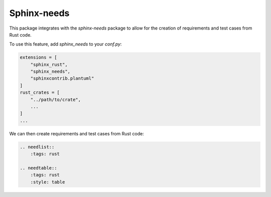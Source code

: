 Sphinx-needs
============

This package integrates with the `sphinx-needs` package to allow for the creation of requirements and test cases from Rust code.

To use this feature, add `sphinx_needs` to your `conf.py`:

.. code-block:: python

    extensions = [
        "sphinx_rust",
        "sphinx_needs",
        "sphinxcontrib.plantuml"
    ]
    rust_crates = [
        "../path/to/crate",
        ...
    ]
    ...

We can then create requirements and test cases from Rust code:

.. code-block:: restructuredtext

    .. needlist::
        :tags: rust

    .. needtable::
        :tags: rust
        :style: table

.. needlist::
  :tags: rust

.. needtable::
    :tags: rust
    :style: table
